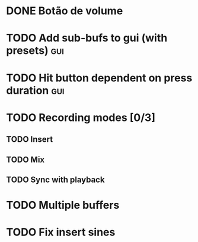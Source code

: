 * DONE Botão de volume
  CLOSED: [2019-10-26 sáb 09:22]
* TODO Add sub-bufs to gui (with presets) :gui:
* TODO Hit button dependent on press duration :gui:
* TODO Recording modes [0/3]
** TODO Insert
** TODO Mix
** TODO Sync with playback
* TODO Multiple buffers
* TODO Fix insert sines

